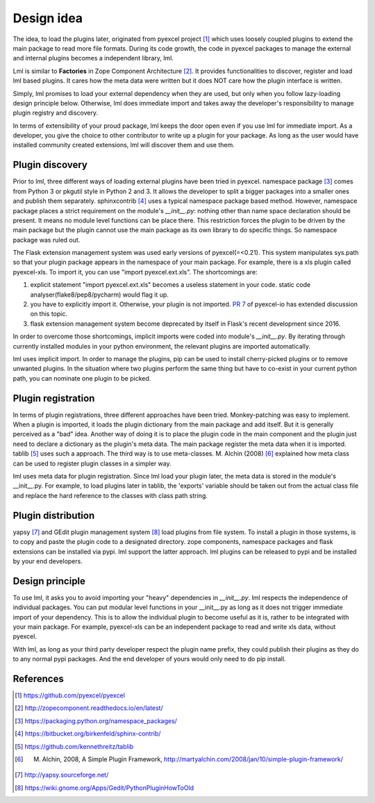 Design idea
================================================================================

The idea, to load the plugins later, originated from pyexcel project [#f1]_ which uses
loosely coupled plugins to extend the main package to read more file formats. During
its code growth, the code in pyexcel packages to manage the external and internal
plugins becomes a independent library, lml.

Lml is similar to **Factories** in
Zope Component Architecture [#f2]_. It provides functionalities to
discover, register and load lml based plugins. It cares how the meta data were
written but it does NOT care how the plugin interface is written.

Simply, lml promises to load your external dependency when they are used, but
only when you follow lazy-loading design principle below. Otherwise, lml does
immediate import and takes away the developer's responsibility to manage plugin
registry and discovery.

In terms of extensibility of your proud package, lml keeps the door open even
if you use lml for immediate import. As a developer, you give the choice to other
contributor to write up a plugin for your package. As long as the user would have
installed community created extensions, lml will discover them and use them.


Plugin discovery
--------------------

Prior to lml, three different ways of loading external plugins have been tried in pyexcel.
namespace package [#f3]_ comes from Python 3 or pkgutil style in Python 2 and 3.
It allows the developer to split a bigger packages into a smaller ones and
publish them separately. sphinxcontrib [#f4]_ uses a typical namespace package based
method. However, namespace package places a strict requirement
on the module's `__init__.py`: nothing other than name space declaration should
be present. It means no module level functions can be place there. This restriction
forces the plugin to be driven by the main package but the plugin cannot use
the main package as its own library to do specific things. So namespace package
was ruled out.

The Flask extension management system was used early versions of pyexcel(=<0.21).
This system manipulates sys.path so that your plugin package appears in the namespace
of your main package. For example, there is a xls plugin called pyexcel-xls. To
import it, you can use "import pyexcel.ext.xls". The shortcomings are:

#. explicit statement "import pyexcel.ext.xls" becomes a useless statement in your code.
   static code analyser(flake8/pep8/pycharm) would flag it up.
#. you have to explicitly import it. Otherwise, your plugin is not imported.
   `PR 7 <https://github.com/pyexcel/pyexcel-io/pull/7>`_ of pyexcel-io has extended
   discussion on this topic.
#. flask extension management system become deprecated by itself in Flask's recent
   development since 2016.

In order to overcome those shortcomings, implicit imports were coded into module's
`__init__.py`. By iterating through currently installed modules in your python
environment, the relevant plugins are imported automatically.

lml uses implicit import. In order to manage the plugins, pip can be used to
install cherry-picked plugins or to remove unwanted plugins. In the situation
where two plugins perform the same thing but have to co-exist in your current
python path, you can nominate one plugin to be picked.

Plugin registration
--------------------------------------------------------------------------------

In terms of plugin registrations, three different approaches have been tried.
Monkey-patching was easy to implement. When a plugin is imported, it loads
the plugin dictionary from the main package and add itself. But it is generally
perceived as a "bad" idea. Another way of doing it is to place the plugin code
in the main component and the plugin just need to declare a dictionary as the
plugin's meta data. The main package register the meta data when it is imported.
tablib [#f5]_ uses such a approach. The third way is to use meta-classes.
M. Alchin (2008) [#f6]_ explained how meta class can be used to register plugin
classes in a simpler way.

lml uses meta data for plugin registration. Since lml load your plugin later,
the meta data is stored in the module's __init__.py. For example, to load plugins
later in tablib, the 'exports' variable should be taken out from the actual
class file and replace the hard reference to the classes with class path string.

Plugin distribution
---------------------

yapsy [#f7]_ and GEdit plugin management system [#f8]_ load plugins from file system.
To install a plugin in those systems, is to copy and paste the plugin code to a
designated directory. zope components, namespace packages and flask extensions
can be installed via pypi. lml support the latter approach. lml plugins can be
released to pypi and be installed by your end developers.

Design principle
------------------

To use lml, it asks you to avoid importing your "heavy" dependencies
in `__init__.py`. lml respects the independence of individual packages. You can
put modular level functions in your __init__.py as long as it does not trigger
immediate import of your dependency. This is to allow the individual plugin to
become useful as it is, rather to be integrated with your main package. For example,
pyexcel-xls can be an independent package to read and write xls data, without pyexcel.

With lml, as long as your third party developer respect the plugin name prefix,
they could publish their plugins as they do to any normal pypi packages. And the end
developer of yours would only need to do pip install.

References
-------------

.. [#f1] https://github.com/pyexcel/pyexcel
.. [#f2] http://zopecomponent.readthedocs.io/en/latest/
.. [#f3] https://packaging.python.org/namespace_packages/
.. [#f4] https://bitbucket.org/birkenfeld/sphinx-contrib/
.. [#f5] https://github.com/kennethreitz/tablib
.. [#f6] M. Alchin, 2008, A Simple Plugin Framework, http://martyalchin.com/2008/jan/10/simple-plugin-framework/
.. [#f7] http://yapsy.sourceforge.net/
.. [#f8] https://wiki.gnome.org/Apps/Gedit/PythonPluginHowToOld
